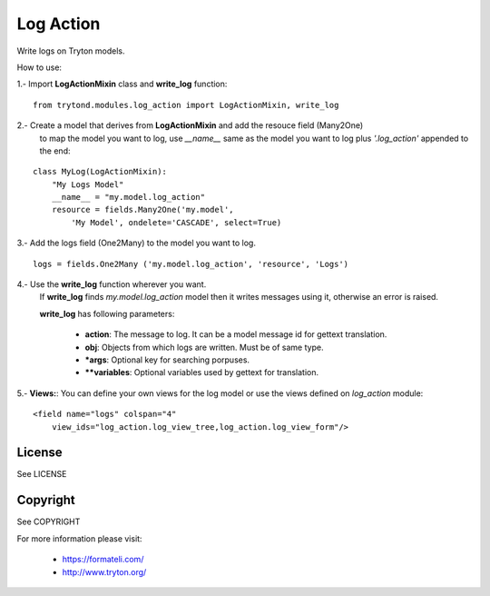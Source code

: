 Log Action
##########

Write logs on Tryton models.

How to use:

1.- Import **LogActionMixin** class and **write_log** function:

::

    from trytond.modules.log_action import LogActionMixin, write_log

2.- Create a model that derives from **LogActionMixin** and add the resouce field (Many2One)
    to map the model you want to log, use *__name__* same as the model you want to log plus
    *'.log_action'* appended to the end:

::

    class MyLog(LogActionMixin):
        "My Logs Model"
        __name__ = "my.model.log_action" 
        resource = fields.Many2One('my.model',
            'My Model', ondelete='CASCADE', select=True)

3.- Add the logs field (One2Many) to the model you want to log.

::

    logs = fields.One2Many ('my.model.log_action', 'resource', 'Logs')

4.- Use the **write_log** function wherever you want.
    If **write_log** finds *my.model.log_action* model then it writes messages using it,
    otherwise an error is raised.

    **write_log** has following parameters:

        - **action**: The message to log. It can be a model message id for gettext translation.
        - **obj**: Objects from which logs are written. Must be of same type.
        - ***args**: Optional key for searching porpuses.
        - ****variables**: Optional variables used by gettext for translation.

5.- **Views:**: You can define your own views for the log model or use the views defined on *log_action* module:

::

    <field name="logs" colspan="4"
        view_ids="log_action.log_view_tree,log_action.log_view_form"/>


License
-------

See LICENSE

Copyright
---------

See COPYRIGHT


For more information please visit:

  * https://formateli.com/
  * http://www.tryton.org/
